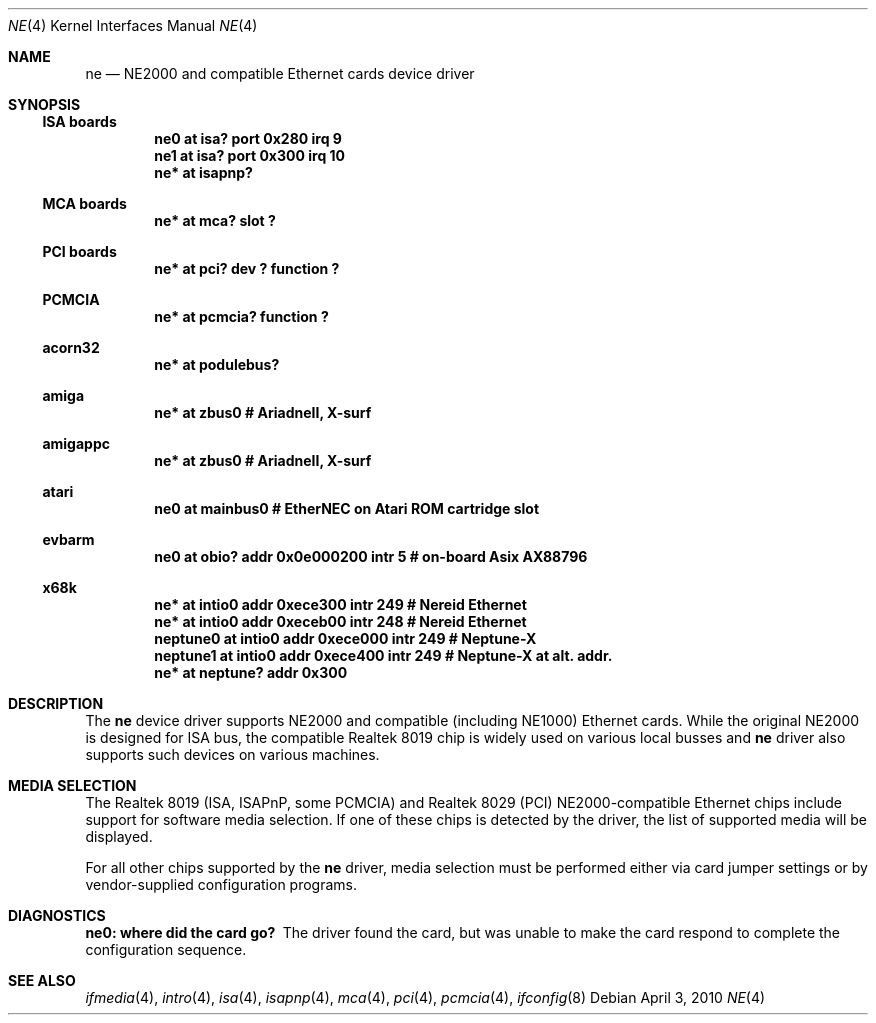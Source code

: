 .\"	$NetBSD: ne.4,v 1.14 2010/04/03 11:00:11 tsutsui Exp $
.\"
.\" Copyright (c) 1997, 1998 The NetBSD Foundation, Inc.
.\" All rights reserved.
.\"
.\" This code is derived from software contributed to The NetBSD Foundation
.\" by Jason R. Thorpe of the Numerical Aerospace Simulation Facility,
.\" NASA Ames Research Center.
.\"
.\" Redistribution and use in source and binary forms, with or without
.\" modification, are permitted provided that the following conditions
.\" are met:
.\" 1. Redistributions of source code must retain the above copyright
.\"    notice, this list of conditions and the following disclaimer.
.\" 2. Redistributions in binary form must reproduce the above copyright
.\"    notice, this list of conditions and the following disclaimer in the
.\"    documentation and/or other materials provided with the distribution.
.\"
.\" THIS SOFTWARE IS PROVIDED BY THE NETBSD FOUNDATION, INC. AND CONTRIBUTORS
.\" ``AS IS'' AND ANY EXPRESS OR IMPLIED WARRANTIES, INCLUDING, BUT NOT LIMITED
.\" TO, THE IMPLIED WARRANTIES OF MERCHANTABILITY AND FITNESS FOR A PARTICULAR
.\" PURPOSE ARE DISCLAIMED.  IN NO EVENT SHALL THE FOUNDATION OR CONTRIBUTORS
.\" BE LIABLE FOR ANY DIRECT, INDIRECT, INCIDENTAL, SPECIAL, EXEMPLARY, OR
.\" CONSEQUENTIAL DAMAGES (INCLUDING, BUT NOT LIMITED TO, PROCUREMENT OF
.\" SUBSTITUTE GOODS OR SERVICES; LOSS OF USE, DATA, OR PROFITS; OR BUSINESS
.\" INTERRUPTION) HOWEVER CAUSED AND ON ANY THEORY OF LIABILITY, WHETHER IN
.\" CONTRACT, STRICT LIABILITY, OR TORT (INCLUDING NEGLIGENCE OR OTHERWISE)
.\" ARISING IN ANY WAY OUT OF THE USE OF THIS SOFTWARE, EVEN IF ADVISED OF THE
.\" POSSIBILITY OF SUCH DAMAGE.
.\"
.Dd April 3, 2010
.Dt NE 4
.Os
.Sh NAME
.Nm ne
.Nd NE2000 and compatible Ethernet cards device driver
.Sh SYNOPSIS
.Ss ISA boards
.Cd "ne0 at isa? port 0x280 irq 9"
.Cd "ne1 at isa? port 0x300 irq 10"
.Cd "ne* at isapnp?"
.Ss MCA boards
.Cd "ne* at mca? slot ?"
.Ss PCI boards
.Cd "ne* at pci? dev ? function ?"
.Ss PCMCIA
.Cd "ne* at pcmcia? function ?"
.Ss acorn32
.Cd "ne* at podulebus?"
.Ss amiga
.Cd "ne* at zbus0" # AriadneII, X-surf
.Ss amigappc
.Cd "ne* at zbus0" # AriadneII, X-surf
.Ss atari
.Cd "ne0 at mainbus0" # EtherNEC on Atari ROM cartridge slot
.Ss evbarm
.Cd "ne0 at obio? addr 0x0e000200 intr 5" # on-board Asix AX88796
.Ss x68k
.Cd "ne* at intio0 addr 0xece300 intr 249" # Nereid Ethernet
.Cd "ne* at intio0 addr 0xeceb00 intr 248" # Nereid Ethernet
.Cd "neptune0 at intio0 addr 0xece000 intr 249" # Neptune-X
.Cd "neptune1 at intio0 addr 0xece400 intr 249" # Neptune-X at alt. addr.
.Cd "ne* at neptune? addr 0x300"
.Sh DESCRIPTION
The
.Nm
device driver supports NE2000 and compatible (including NE1000) Ethernet
cards.
While the original NE2000 is designed for ISA bus, the compatible
Realtek 8019 chip is widely used on various local busses and
.Nm
driver also supports such devices on various machines.
.Sh MEDIA SELECTION
The Realtek 8019 (ISA, ISAPnP, some PCMCIA) and Realtek 8029 (PCI)
NE2000-compatible Ethernet chips include support for software media
selection.
If one of these chips is detected by the driver, the list
of supported media will be displayed.
.Pp
For all other chips supported by the
.Nm
driver, media selection must be performed either via card jumper
settings or by vendor-supplied configuration programs.
.Sh DIAGNOSTICS
.Bl -diag
.It "ne0: where did the card go?"
The driver found the card, but was unable to make the card respond
to complete the configuration sequence.
.El
.Sh SEE ALSO
.Xr ifmedia 4 ,
.Xr intro 4 ,
.Xr isa 4 ,
.Xr isapnp 4 ,
.Xr mca 4 ,
.Xr pci 4 ,
.Xr pcmcia 4 ,
.Xr ifconfig 8
